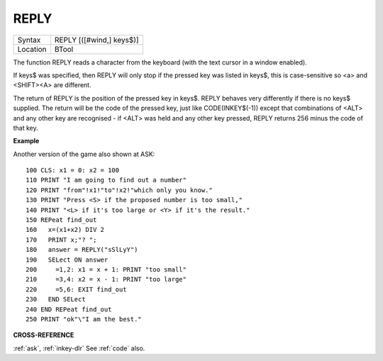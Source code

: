 ..  _reply:

REPLY
=====

+----------+-------------------------------------------------------------------+
| Syntax   |  REPLY [([#wind,] keys$)]                                         |
+----------+-------------------------------------------------------------------+
| Location |  BTool                                                            |
+----------+-------------------------------------------------------------------+

The function REPLY reads a character from the keyboard (with the text
cursor in a window enabled).

If keys$ was specified, then REPLY will
only stop if the pressed key was listed in keys$, this is case-sensitive
so <a> and <SHIFT><A> are different.

The return of REPLY is the position of
the pressed key in keys$. REPLY behaves very differently if there is no
keys$ supplied. The return will be the code of the pressed key, just
like CODE(INKEY$(-1)) except that combinations of <ALT> and any other
key are recognised - if <ALT> was held and any other key pressed, REPLY
returns 256 minus the code of that key.

**Example**

Another version of the game also shown at ASK::

    100 CLS: x1 = 0: x2 = 100
    110 PRINT "I am going to find out a number"
    120 PRINT "from"!x1!"to"!x2!"which only you know."
    130 PRINT "Press <S> if the proposed number is too small,"
    140 PRINT "<L> if it's too large or <Y> if it's the result."
    150 REPeat find_out
    160   x=(x1+x2) DIV 2
    170   PRINT x;"? ";
    180   answer = REPLY("sSlLyY")
    190   SELect ON answer
    200     =1,2: x1 = x + 1: PRINT "too small"
    210     =3,4: x2 = x - 1: PRINT "too large"
    220     =5,6: EXIT find_out
    230   END SELect
    240 END REPeat find_out
    250 PRINT "ok"\"I am the best."

**CROSS-REFERENCE**


:ref:`ask`, :ref:`inkey-dlr`
See :ref:`code` also.

